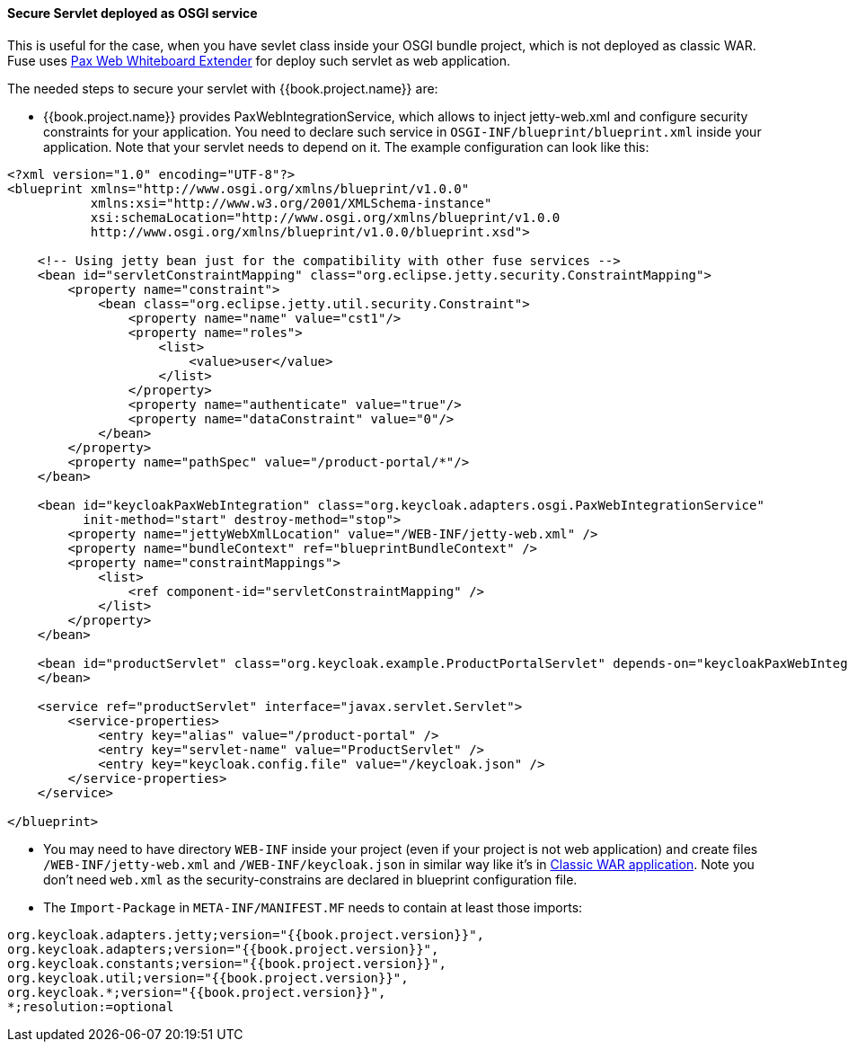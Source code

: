 
[[_fuse_adapter_servlet_whiteboard]]
==== Secure Servlet deployed as OSGI service

This is useful for the case, when you have sevlet class inside your OSGI bundle project, which is not deployed as classic WAR. Fuse uses
https://ops4j1.jira.com/wiki/display/ops4j/Pax+Web+Extender+-+Whiteboard[Pax Web Whiteboard Extender] for deploy such servlet as web application.

The needed steps to secure your servlet with {{book.project.name}} are:

* {{book.project.name}} provides PaxWebIntegrationService, which allows to inject jetty-web.xml and configure security constraints for your application.
  You need to declare such service in `OSGI-INF/blueprint/blueprint.xml` inside your application. Note that your servlet needs to depend on it.
  The example configuration can look like this:
[source,xml]
----
<?xml version="1.0" encoding="UTF-8"?>
<blueprint xmlns="http://www.osgi.org/xmlns/blueprint/v1.0.0"
           xmlns:xsi="http://www.w3.org/2001/XMLSchema-instance"
           xsi:schemaLocation="http://www.osgi.org/xmlns/blueprint/v1.0.0
           http://www.osgi.org/xmlns/blueprint/v1.0.0/blueprint.xsd">

    <!-- Using jetty bean just for the compatibility with other fuse services -->
    <bean id="servletConstraintMapping" class="org.eclipse.jetty.security.ConstraintMapping">
        <property name="constraint">
            <bean class="org.eclipse.jetty.util.security.Constraint">
                <property name="name" value="cst1"/>
                <property name="roles">
                    <list>
                        <value>user</value>
                    </list>
                </property>
                <property name="authenticate" value="true"/>
                <property name="dataConstraint" value="0"/>
            </bean>
        </property>
        <property name="pathSpec" value="/product-portal/*"/>
    </bean>

    <bean id="keycloakPaxWebIntegration" class="org.keycloak.adapters.osgi.PaxWebIntegrationService"
          init-method="start" destroy-method="stop">
        <property name="jettyWebXmlLocation" value="/WEB-INF/jetty-web.xml" />
        <property name="bundleContext" ref="blueprintBundleContext" />
        <property name="constraintMappings">
            <list>
                <ref component-id="servletConstraintMapping" />
            </list>
        </property>
    </bean>

    <bean id="productServlet" class="org.keycloak.example.ProductPortalServlet" depends-on="keycloakPaxWebIntegration">
    </bean>

    <service ref="productServlet" interface="javax.servlet.Servlet">
        <service-properties>
            <entry key="alias" value="/product-portal" />
            <entry key="servlet-name" value="ProductServlet" />
            <entry key="keycloak.config.file" value="/keycloak.json" />
        </service-properties>
    </service>

</blueprint>
----

* You may need to have directory `WEB-INF` inside your project (even if your project is not web application) and create files `/WEB-INF/jetty-web.xml` and
`/WEB-INF/keycloak.json` in similar way like it's in <<fake/../classic-war.adoc#_fuse_adapter_classic_war,Classic WAR application>>.
Note you don't need `web.xml` as the security-constrains are declared in blueprint configuration file.

* The `Import-Package` in `META-INF/MANIFEST.MF` needs to contain at least those imports:
[source]
----
org.keycloak.adapters.jetty;version="{{book.project.version}}",
org.keycloak.adapters;version="{{book.project.version}}",
org.keycloak.constants;version="{{book.project.version}}",
org.keycloak.util;version="{{book.project.version}}",
org.keycloak.*;version="{{book.project.version}}",
*;resolution:=optional
----
